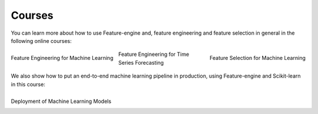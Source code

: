 Courses
=======

You can learn more about how to use Feature-engine and, feature engineering and feature
selection in general in the following online courses:

.. figure::  ../images/feml.png
   :width: 300
   :figclass: align-center
   :align: left
   :target: https://courses.trainindata.com/p/feature-engineering-for-machine-learning

   Feature Engineering for Machine Learning

.. figure::  ../images/fsml.png
   :width: 300
   :figclass: align-center
   :align: right
   :target: https://courses.trainindata.com/p/feature-selection-for-machine-learning

   Feature Selection for Machine Learning

.. figure::  ../images/fetsf.png
   :width: 300
   :figclass: align-center
   :align: center
   :target: https://www.courses.trainindata.com/p/feature-engineering-for-forecasting

   Feature Engineering for Time Series Forecasting


We also show how to put an end-to-end machine learning pipeline in production, using
Feature-engine and Scikit-learn in this course:


.. figure::  ../images/dmlm.png
   :width: 300
   :figclass: align-center
   :align: left
   :target: https://www.udemy.com/course/deployment-of-machine-learning-models/?referralCode=D4FE5EA129FFD203CFF4

   Deployment of Machine Learning Models

|
|
